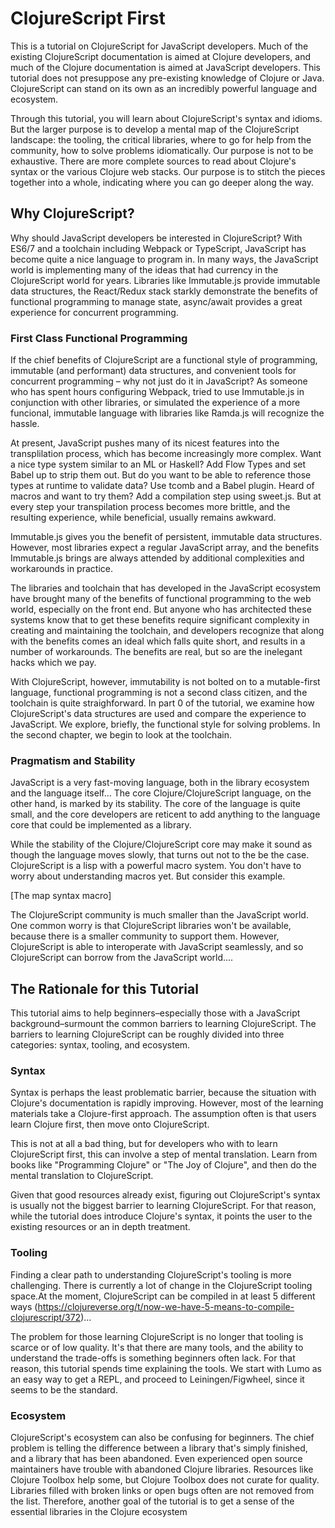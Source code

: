 * ClojureScript First

This is a tutorial on ClojureScript for JavaScript developers. Much of the existing ClojureScript documentation is aimed at Clojure developers, and much of the Clojure documentation is aimed at JavaScript developers. This tutorial does not presuppose any pre-existing knowledge of Clojure or Java. ClojureScript can stand on its own as an incredibly powerful language and ecosystem.

Through this tutorial, you will learn about ClojureScript's syntax and idioms. But the larger purpose is to develop a mental map of the ClojureScript landscape: the tooling, the critical libraries, where to go for help from the community, how to solve problems idiomatically. Our purpose is not to be exhaustive. There are more complete sources to read about Clojure's syntax or the various Clojure web stacks. Our purpose is to stitch the pieces together into a whole, indicating where you can go deeper along the way.

** Why ClojureScript?

Why should JavaScript developers be interested in ClojureScript? With ES6/7 and a toolchain including Webpack or TypeScript, JavaScript has become quite a nice language to program in. In many ways, the JavaScript world is implementing many of the ideas that had currency in the ClojureScript world for years. Libraries like Immutable.js provide immutable data structures, the React/Redux stack starkly demonstrate the benefits of functional programming to manage state, async/await provides a great experience for concurrent programming.

*** First Class Functional Programming

If the chief benefits of ClojureScript are a functional style of programming, immutable (and performant) data structures, and convenient tools for concurrent programming -- why not just do it in JavaScript? As someone who has spent hours configuring Webpack, tried to use Immutable.js in conjunction with other libraries, or simulated the experience of a more funcional, immutable language with libraries like Ramda.js will recognize the hassle. 

At present, JavaScript pushes many of its nicest features into the transplilation process, which has become increasingly more complex. Want a nice type system similar to an ML or Haskell? Add Flow Types and set Babel up to strip them out. But do you want to be able to reference those types at runtime to validate data? Use tcomb and a Babel plugin. Heard of macros and want to try them? Add a compilation step using sweet.js. But at every step your transpilation process becomes more brittle, and the resulting experience, while beneficial, usually remains awkward.

Immutable.js gives you the benefit of persistent, immutable data structures. However, most libraries expect a regular JavaScript array, and the benefits Immutable.js brings are always attended by additional complexities and workarounds in practice.

The libraries and toolchain that has developed in the JavaScript ecosystem have brought many of the benefits of functional programming to the web world, especially on the front end. But anyone who has architected these systems know that to get these benefits require significant complexity in creating and maintaining the toolchain, and developers recognize that along with the benefits comes an ideal which falls quite short, and results in a number of workarounds. The benefits are real, but so are the inelegant hacks which we pay.

With ClojureScript, however, immutability is not bolted on to a mutable-first language, functional programming is not a second class citizen, and the toolchain is quite straighforward. In part 0 of the tutorial, we examine how ClojureScript's data structures are used and compare the experience to JavaScript. We explore, briefly, the functional style for solving problems. In the second chapter, we begin to look at the toolchain. 

*** Pragmatism and Stability

JavaScript is a very fast-moving language, both in the library ecosystem and the language itself... The core Clojure/ClojureScript language, on the other hand, is marked by its stability. The core of the language is quite small, and the core developers are reticent to add anything to the language core that could be implemented as a library.

While the stability of the Clojure/ClojureScript core may make it sound as though the language moves slowly, that turns out not to the be the case. ClojureScript is a lisp with a powerful macro system. You don't have to worry about understanding macros yet. But consider this example.

[The map syntax macro]

The ClojureScript community is much smaller than the JavaScript world. One common worry is that ClojureScript libraries won't be available, because there is a smaller community to support them. However, ClojureScript is able to interoperate with JavaScript seamlessly, and so ClojureScript can borrow from the JavaScript world....

** The Rationale for this Tutorial

This tutorial aims to help beginners--especially those with a JavaScript background--surmount the common barriers to learning ClojureScript. The barriers to learning ClojureScript can be roughly divided into three categories: syntax, tooling, and ecosystem.

*** Syntax

 Syntax is perhaps the least problematic barrier, because the situation with Clojure's documentation is rapidly improving. However, most of the learning materials take a Clojure-first approach. The assumption often is that users learn Clojure first, then move onto ClojureScript.

 This is not at all a bad thing, but for developers who with to learn ClojureScript first, this can involve a step of mental translation. Learn from books like "Programming Clojure" or "The Joy of Clojure", and then do the mental translation to ClojureScript. 

 Given that good resources already exist, figuring out ClojureScript's syntax is usually not the biggest barrier to learning ClojureScript. For that reason, while the tutorial does introduce Clojure's syntax, it points the user to the existing resources or an in depth treatment.

*** Tooling

 Finding a clear path to understanding ClojureScript's tooling is more challenging. There is currently a lot of change in the ClojureScript tooling space.At the moment, ClojureScript can be compiled in at least 5 different ways (https://clojureverse.org/t/now-we-have-5-means-to-compile-clojurescript/372)...

 The problem for those learning ClojureScript is no longer that tooling is scarce or of low quality. It's that there are many tools, and the ability to understand the trade-offs is something beginners often lack. For that reason, this tutorial spends time explaining the tools. We start with Lumo as an easy way to get a REPL, and proceed to Leiningen/Figwheel, since it seems to be the standard.

*** Ecosystem

ClojureScript's ecosystem can also be confusing for beginners. The chief problem is telling the difference between a library that's simply finished, and a library that has been abandoned. Even experienced open source maintainers have trouble with abandoned Clojure libraries. Resources like Clojure Toolbox help some, but Clojure Toolbox does not curate for quality. Libraries filled with broken links or open bugs often are not removed from the list. Therefore, another goal of the tutorial is to get a sense of the essential libraries in the Clojure ecosystem
